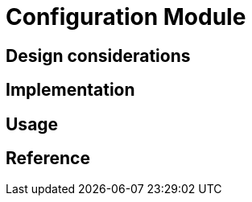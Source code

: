 = Configuration Module
:navtitle: Configuration
:page-needs-improvement: content
:page-needs-content: This page is a placeholder. Add meaningful content.

== Design considerations

== Implementation

== Usage

== Reference
